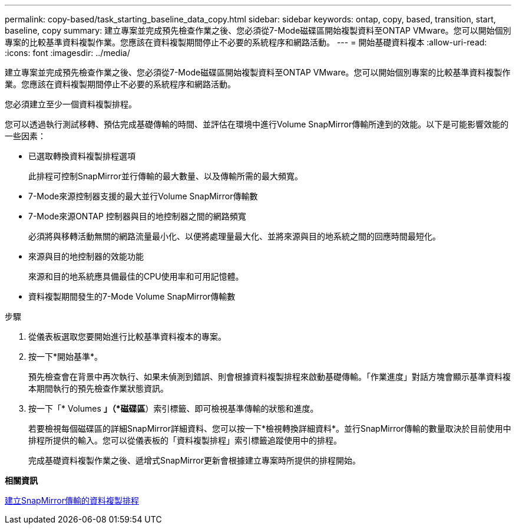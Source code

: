 ---
permalink: copy-based/task_starting_baseline_data_copy.html 
sidebar: sidebar 
keywords: ontap, copy, based, transition, start, baseline, copy 
summary: 建立專案並完成預先檢查作業之後、您必須從7-Mode磁碟區開始複製資料至ONTAP VMware。您可以開始個別專案的比較基準資料複製作業。您應該在資料複製期間停止不必要的系統程序和網路活動。 
---
= 開始基礎資料複本
:allow-uri-read: 
:icons: font
:imagesdir: ../media/


[role="lead"]
建立專案並完成預先檢查作業之後、您必須從7-Mode磁碟區開始複製資料至ONTAP VMware。您可以開始個別專案的比較基準資料複製作業。您應該在資料複製期間停止不必要的系統程序和網路活動。

您必須建立至少一個資料複製排程。

您可以透過執行測試移轉、預估完成基礎傳輸的時間、並評估在環境中進行Volume SnapMirror傳輸所達到的效能。以下是可能影響效能的一些因素：

* 已選取轉換資料複製排程選項
+
此排程可控制SnapMirror並行傳輸的最大數量、以及傳輸所需的最大頻寬。

* 7-Mode來源控制器支援的最大並行Volume SnapMirror傳輸數
* 7-Mode來源ONTAP 控制器與目的地控制器之間的網路頻寬
+
必須將與移轉活動無關的網路流量最小化、以便將處理量最大化、並將來源與目的地系統之間的回應時間最短化。

* 來源與目的地控制器的效能功能
+
來源和目的地系統應具備最佳的CPU使用率和可用記憶體。

* 資料複製期間發生的7-Mode Volume SnapMirror傳輸數


.步驟
. 從儀表板選取您要開始進行比較基準資料複本的專案。
. 按一下*開始基準*。
+
預先檢查會在背景中再次執行、如果未偵測到錯誤、則會根據資料複製排程來啟動基礎傳輸。「作業進度」對話方塊會顯示基準資料複本期間執行的預先檢查作業狀態資訊。

. 按一下「* Volumes *」（*磁碟區*）索引標籤、即可檢視基準傳輸的狀態和進度。
+
若要檢視每個磁碟區的詳細SnapMirror詳細資料、您可以按一下*檢視轉換詳細資料*。並行SnapMirror傳輸的數量取決於目前使用中排程所提供的輸入。您可以從儀表板的「資料複製排程」索引標籤追蹤使用中的排程。

+
完成基礎資料複製作業之後、遞增式SnapMirror更新會根據建立專案時所提供的排程開始。



*相關資訊*

xref:task_creating_schedule_for_snapmirror_transfers.adoc[建立SnapMirror傳輸的資料複製排程]
